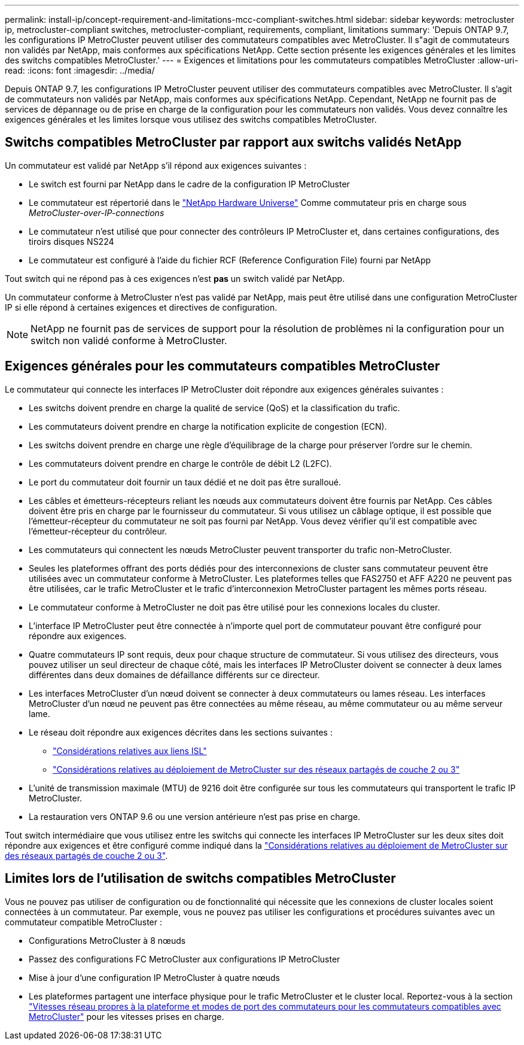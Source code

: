---
permalink: install-ip/concept-requirement-and-limitations-mcc-compliant-switches.html 
sidebar: sidebar 
keywords: metrocluster ip, metrocluster-compliant switches, metrocluster-compliant, requirements, compliant, limitations 
summary: 'Depuis ONTAP 9.7, les configurations IP MetroCluster peuvent utiliser des commutateurs compatibles avec MetroCluster. Il s"agit de commutateurs non validés par NetApp, mais conformes aux spécifications NetApp. Cette section présente les exigences générales et les limites des switchs compatibles MetroCluster.' 
---
= Exigences et limitations pour les commutateurs compatibles MetroCluster
:allow-uri-read: 
:icons: font
:imagesdir: ../media/


[role="lead"]
Depuis ONTAP 9.7, les configurations IP MetroCluster peuvent utiliser des commutateurs compatibles avec MetroCluster. Il s'agit de commutateurs non validés par NetApp, mais conformes aux spécifications NetApp. Cependant, NetApp ne fournit pas de services de dépannage ou de prise en charge de la configuration pour les commutateurs non validés. Vous devez connaître les exigences générales et les limites lorsque vous utilisez des switchs compatibles MetroCluster.



== Switchs compatibles MetroCluster par rapport aux switchs validés NetApp

Un commutateur est validé par NetApp s'il répond aux exigences suivantes :

* Le switch est fourni par NetApp dans le cadre de la configuration IP MetroCluster
* Le commutateur est répertorié dans le link:https://hwu.netapp.com/["NetApp Hardware Universe"^] Comme commutateur pris en charge sous _MetroCluster-over-IP-connections_
* Le commutateur n'est utilisé que pour connecter des contrôleurs IP MetroCluster et, dans certaines configurations, des tiroirs disques NS224
* Le commutateur est configuré à l'aide du fichier RCF (Reference Configuration File) fourni par NetApp


Tout switch qui ne répond pas à ces exigences n'est *pas* un switch validé par NetApp.

Un commutateur conforme à MetroCluster n'est pas validé par NetApp, mais peut être utilisé dans une configuration MetroCluster IP si elle répond à certaines exigences et directives de configuration.


NOTE: NetApp ne fournit pas de services de support pour la résolution de problèmes ni la configuration pour un switch non validé conforme à MetroCluster.



== Exigences générales pour les commutateurs compatibles MetroCluster

Le commutateur qui connecte les interfaces IP MetroCluster doit répondre aux exigences générales suivantes :

* Les switchs doivent prendre en charge la qualité de service (QoS) et la classification du trafic.
* Les commutateurs doivent prendre en charge la notification explicite de congestion (ECN).
* Les switchs doivent prendre en charge une règle d'équilibrage de la charge pour préserver l'ordre sur le chemin.
* Les commutateurs doivent prendre en charge le contrôle de débit L2 (L2FC).
* Le port du commutateur doit fournir un taux dédié et ne doit pas être suralloué.
* Les câbles et émetteurs-récepteurs reliant les nœuds aux commutateurs doivent être fournis par NetApp. Ces câbles doivent être pris en charge par le fournisseur du commutateur. Si vous utilisez un câblage optique, il est possible que l'émetteur-récepteur du commutateur ne soit pas fourni par NetApp. Vous devez vérifier qu'il est compatible avec l'émetteur-récepteur du contrôleur.
* Les commutateurs qui connectent les nœuds MetroCluster peuvent transporter du trafic non-MetroCluster.
* Seules les plateformes offrant des ports dédiés pour des interconnexions de cluster sans commutateur peuvent être utilisées avec un commutateur conforme à MetroCluster. Les plateformes telles que FAS2750 et AFF A220 ne peuvent pas être utilisées, car le trafic MetroCluster et le trafic d'interconnexion MetroCluster partagent les mêmes ports réseau.
* Le commutateur conforme à MetroCluster ne doit pas être utilisé pour les connexions locales du cluster.
* L'interface IP MetroCluster peut être connectée à n'importe quel port de commutateur pouvant être configuré pour répondre aux exigences.
* Quatre commutateurs IP sont requis, deux pour chaque structure de commutateur. Si vous utilisez des directeurs, vous pouvez utiliser un seul directeur de chaque côté, mais les interfaces IP MetroCluster doivent se connecter à deux lames différentes dans deux domaines de défaillance différents sur ce directeur.
* Les interfaces MetroCluster d'un nœud doivent se connecter à deux commutateurs ou lames réseau. Les interfaces MetroCluster d'un nœud ne peuvent pas être connectées au même réseau, au même commutateur ou au même serveur lame.
* Le réseau doit répondre aux exigences décrites dans les sections suivantes :
+
** link:concept-requirements-isls.html["Considérations relatives aux liens ISL"]
** link:concept-considerations-layer-2-layer-3.html["Considérations relatives au déploiement de MetroCluster sur des réseaux partagés de couche 2 ou 3"]


* L'unité de transmission maximale (MTU) de 9216 doit être configurée sur tous les commutateurs qui transportent le trafic IP MetroCluster.
* La restauration vers ONTAP 9.6 ou une version antérieure n'est pas prise en charge.


Tout switch intermédiaire que vous utilisez entre les switchs qui connecte les interfaces IP MetroCluster sur les deux sites doit répondre aux exigences et être configuré comme indiqué dans la link:concept-considerations-layer-2-layer-3.html["Considérations relatives au déploiement de MetroCluster sur des réseaux partagés de couche 2 ou 3"].



== Limites lors de l'utilisation de switchs compatibles MetroCluster

Vous ne pouvez pas utiliser de configuration ou de fonctionnalité qui nécessite que les connexions de cluster locales soient connectées à un commutateur. Par exemple, vous ne pouvez pas utiliser les configurations et procédures suivantes avec un commutateur compatible MetroCluster :

* Configurations MetroCluster à 8 nœuds
* Passez des configurations FC MetroCluster aux configurations IP MetroCluster
* Mise à jour d'une configuration IP MetroCluster à quatre nœuds
* Les plateformes partagent une interface physique pour le trafic MetroCluster et le cluster local. Reportez-vous à la section link:concept-network-speeds-and-switchport-modes.html["Vitesses réseau propres à la plateforme et modes de port des commutateurs pour les commutateurs compatibles avec MetroCluster"] pour les vitesses prises en charge.

